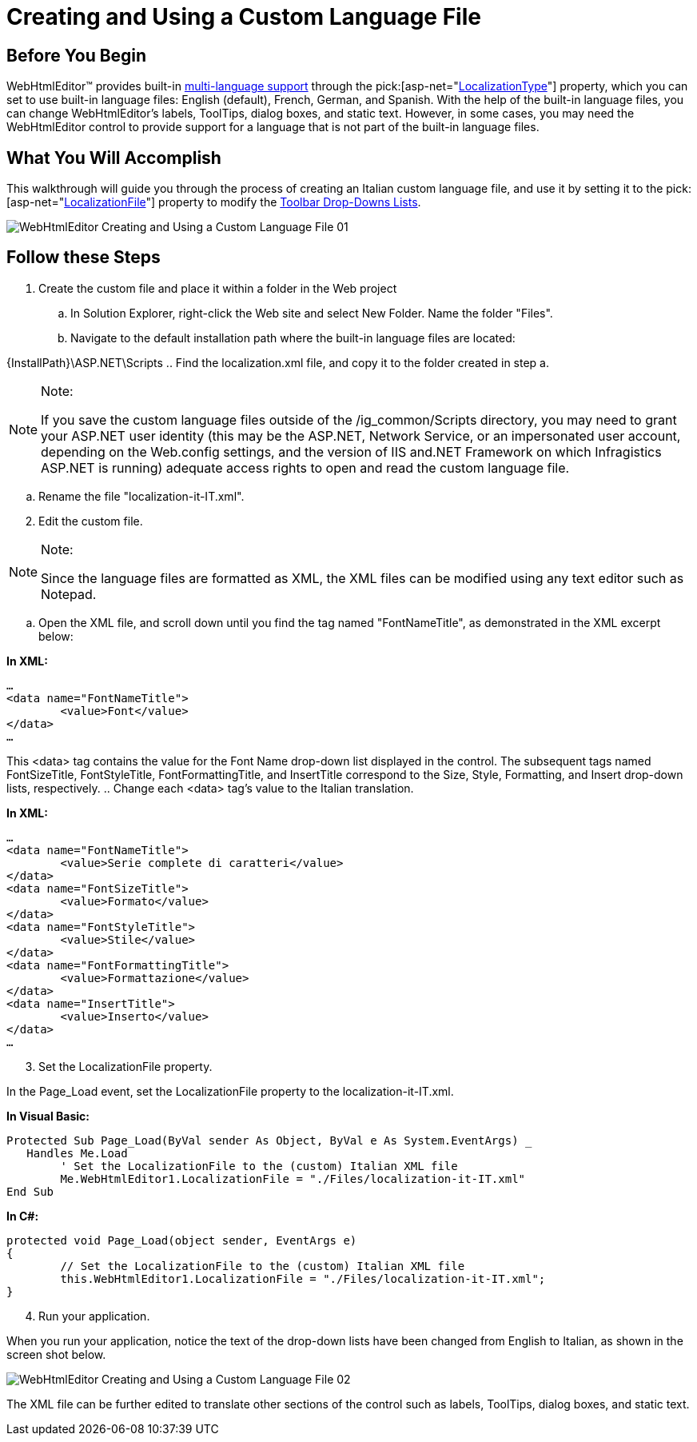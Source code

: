 ﻿////

|metadata|
{
    "name": "webhtmleditor-creating-and-using-a-custom-language-file",
    "controlName": ["WebHtmlEditor"],
    "tags": ["Editing","Localization"],
    "guid": "{17577A5C-CDDD-4D64-B84F-290F46C55D54}",  
    "buildFlags": [],
    "createdOn": "0001-01-01T00:00:00Z"
}
|metadata|
////

= Creating and Using a Custom Language File

== Before You Begin

WebHtmlEditor™ provides built-in link:webhtmleditor-multi-language-support.html[multi-language support] through the  pick:[asp-net="link:infragistics4.webui.webhtmleditor.v{ProductVersion}~infragistics.webui.webhtmleditor.webhtmleditor~localizationtype.html[LocalizationType]"]  property, which you can set to use built-in language files: English (default), French, German, and Spanish. With the help of the built-in language files, you can change WebHtmlEditor's labels, ToolTips, dialog boxes, and static text. However, in some cases, you may need the WebHtmlEditor control to provide support for a language that is not part of the built-in language files.

== What You Will Accomplish

This walkthrough will guide you through the process of creating an Italian custom language file, and use it by setting it to the  pick:[asp-net="link:infragistics4.webui.webhtmleditor.v{ProductVersion}~infragistics.webui.webhtmleditor.webhtmleditor~localizationfile.html[LocalizationFile]"]  property to modify the link:webhtmleditor-drop-down-lists-of-webhtmleditor-toolbar.html[Toolbar Drop-Downs Lists].

image::images/WebHtmlEditor_Creating_and_Using_a_Custom_Language_File_01.png[]

== Follow these Steps

[start=1]
. Create the custom file and place it within a folder in the Web project

.. In Solution Explorer, right-click the Web site and select New Folder. Name the folder "Files".
.. Navigate to the default installation path where the built-in language files are located:

{InstallPath}\ASP.NET\Scripts
.. Find the localization.xml file, and copy it to the folder created in step a.

.Note:
[NOTE]
====
If you save the custom language files outside of the /ig_common/Scripts directory, you may need to grant your ASP.NET user identity (this may be the ASP.NET, Network Service, or an impersonated user account, depending on the Web.config settings, and the version of IIS and.NET Framework on which Infragistics ASP.NET is running) adequate access rights to open and read the custom language file.
====

.. Rename the file "localization-it-IT.xml".

[start=2]
. Edit the custom file.

.Note:
[NOTE]
====
Since the language files are formatted as XML, the XML files can be modified using any text editor such as Notepad.
====

.. Open the XML file, and scroll down until you find the tag named "FontNameTitle", as demonstrated in the XML excerpt below:

*In XML:*

----
…
<data name="FontNameTitle">
        <value>Font</value>
</data>
…
----

This <data> tag contains the value for the Font Name drop-down list displayed in the control. The subsequent tags named FontSizeTitle, FontStyleTitle, FontFormattingTitle, and InsertTitle correspond to the Size, Style, Formatting, and Insert drop-down lists, respectively.
.. Change each <data> tag's value to the Italian translation.

*In XML:*

----
…
<data name="FontNameTitle">
        <value>Serie complete di caratteri</value>
</data>
<data name="FontSizeTitle">
        <value>Formato</value>
</data>
<data name="FontStyleTitle">
        <value>Stile</value>
</data>
<data name="FontFormattingTitle">
        <value>Formattazione</value>
</data>
<data name="InsertTitle">
        <value>Inserto</value>
</data>
…
----

[start=3]
. Set the LocalizationFile property.

In the Page_Load event, set the LocalizationFile property to the localization-it-IT.xml.

*In Visual Basic:*

----
Protected Sub Page_Load(ByVal sender As Object, ByVal e As System.EventArgs) _
   Handles Me.Load   
        ' Set the LocalizationFile to the (custom) Italian XML file
        Me.WebHtmlEditor1.LocalizationFile = "./Files/localization-it-IT.xml"
End Sub
----

*In C#:*

----
protected void Page_Load(object sender, EventArgs e)
{
        // Set the LocalizationFile to the (custom) Italian XML file
        this.WebHtmlEditor1.LocalizationFile = "./Files/localization-it-IT.xml";
}
----

[start=4]
. Run your application.

When you run your application, notice the text of the drop-down lists have been changed from English to Italian, as shown in the screen shot below.

image::images/WebHtmlEditor_Creating_and_Using_a_Custom_Language_File_02.png[]

The XML file can be further edited to translate other sections of the control such as labels, ToolTips, dialog boxes, and static text.